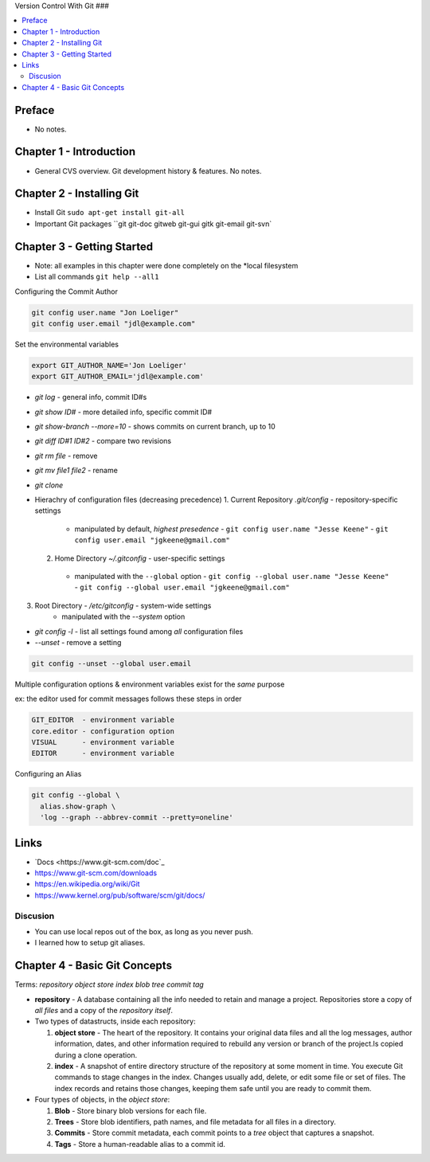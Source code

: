 Version Control With Git
###

.. contents::
    :local:
    :depth: 5

Preface
=============================
- No notes.

Chapter 1 - Introduction
==============================
- General CVS overview. Git development history & features. No notes.

Chapter 2 - Installing Git
==============================
- Install Git ``sudo apt-get install git-all``
- Important Git packages ``git git-doc gitweb git-gui gitk git-email git-svn`


Chapter 3 - Getting Started
==============================
- Note: all examples in this chapter were done completely on the *local filesystem
- List all commands ``git help --all1``


Configuring the Commit Author

.. code-block:: bash
  
  git config user.name "Jon Loeliger"
  git config user.email "jdl@example.com"


Set the environmental variables

.. code-block:: bash
  
  export GIT_AUTHOR_NAME='Jon Loeliger'
  export GIT_AUTHOR_EMAIL='jdl@example.com'


- `git log` - general info, commit ID#s
- `git show ID#` - more detailed info, specific commit ID#
- `git show-branch --more=10` - shows commits on current branch, up to 10
- `git diff ID#1 ID#2` - compare two revisions
- `git rm file` - remove
- `git mv file1 file2` - rename
- `git clone`


- Hierachry of configuration files (decreasing precedence)
  1. Current Repository `.git/config` - repository-specific settings
    - manipulated by default, *highest presedence*
      - ``git config user.name "Jesse Keene"``
      - ``git config user.email "jgkeene@gmail.com"``
  2. Home Directory `~/.gitconfig` - user-specific settings
    - manipulated with the ``--global`` option
      - ``git config --global user.name "Jesse Keene"``
      - ``git config --global user.email "jgkeene@gmail.com"``
3. Root Directory - `/etc/gitconfig` - system-wide settings
    - manipulated with the `--system` option


- `git config -l` - list all settings found among *all* configuration files
- `--unset` - remove a setting

.. code-block:: bash
  
  git config --unset --global user.email


Multiple configuration options & environment variables exist for the *same*
purpose

ex: the editor used for commit messages follows these steps in order

.. code-block:: bash

  GIT_EDITOR  - environment variable
  core.editor - configuration option
  VISUAL      - environment variable
  EDITOR      - environment variable


Configuring an Alias 

.. code-block:: bash

  git config --global \
    alias.show-graph \
    'log --graph --abbrev-commit --pretty=oneline'

Links
=================
- `Docs <https://www.git-scm.com/doc`_
- https://www.git-scm.com/downloads
- https://en.wikipedia.org/wiki/Git
- https://www.kernel.org/pub/software/scm/git/docs/

Discusion
~~~~~~~~~~~~~~~~~~~~~~~~~~~~~~
- You can use local repos out of the box, as long as you never push.
- I learned how to setup git aliases.



Chapter 4 - Basic Git Concepts
===================================

Terms: `repository object store index blob tree commit tag`

- **repository** - A database containing all the info needed to retain and manage a project. Repositories store a copy of *all files* and a copy of the *repository itself*.

- Two types of datastructs, inside each repository:

  1. **object store** - The heart of the repository. It contains your original data files and all the log messages, author information, dates, and other information required to rebuild any version or branch of the project.Is copied during a clone operation.

  2. **index** - A snapshot of entire directory structure of the repository at some moment in time. You execute Git commands to stage changes in the index. Changes usually add, delete, or edit some file or set of files. The index records and retains those changes, keeping them safe until you are ready to commit them.


- Four types of objects, in the *object store*:

  1. **Blob** - Store binary blob versions for each file.

  2. **Trees** - Store blob identifiers, path names, and file metadata for all files in a directory.

  3. **Commits** - Store commit metadata, each commit points to a *tree* object that captures a snapshot.

  4. **Tags** - Store a human-readable alias to a commit id.
  


